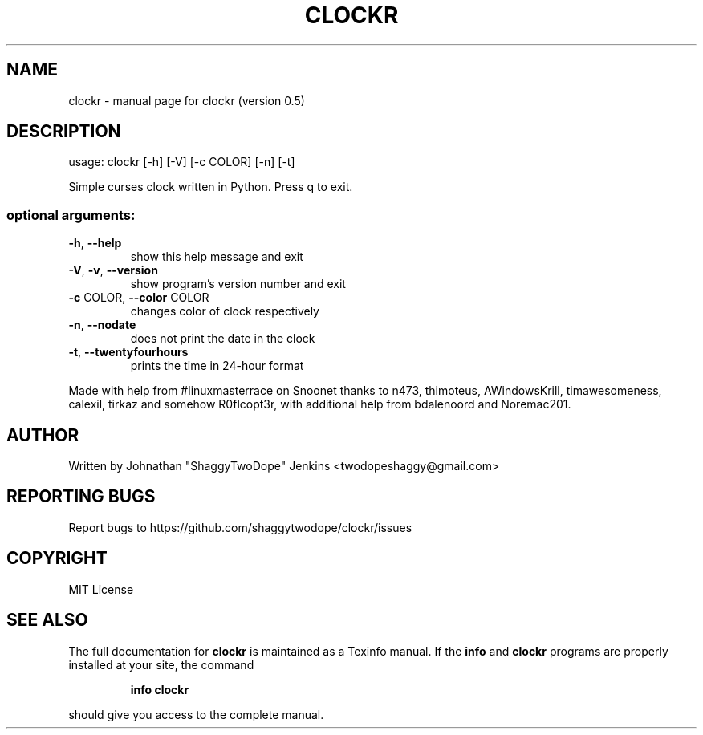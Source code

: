.\" DO NOT MODIFY THIS FILE!  It was generated by help2man 1.46.4.
.TH CLOCKR "1" "September 2015" "clockr (version 0.5)" "User Commands"
.SH NAME
clockr \- manual page for clockr (version 0.5)
.SH DESCRIPTION
usage: clockr [\-h] [\-V] [\-c COLOR] [\-n] [\-t]
.PP
Simple curses clock written in Python. Press q to exit.
.SS "optional arguments:"
.TP
\fB\-h\fR, \fB\-\-help\fR
show this help message and exit
.TP
\fB\-V\fR, \fB\-v\fR, \fB\-\-version\fR
show program's version number and exit
.TP
\fB\-c\fR COLOR, \fB\-\-color\fR COLOR
changes color of clock respectively
.TP
\fB\-n\fR, \fB\-\-nodate\fR
does not print the date in the clock
.TP
\fB\-t\fR, \fB\-\-twentyfourhours\fR
prints the time in 24\-hour format
.PP
Made with help from #linuxmasterrace on Snoonet thanks to n473, thimoteus,
AWindowsKrill, timawesomeness, calexil, tirkaz and somehow R0flcopt3r, with
additional help from bdalenoord and Noremac201.
.SH AUTHOR
Written by Johnathan "ShaggyTwoDope" Jenkins <twodopeshaggy@gmail.com>
.SH "REPORTING BUGS"
Report bugs to https://github.com/shaggytwodope/clockr/issues
.SH COPYRIGHT
MIT License
.SH "SEE ALSO"
The full documentation for
.B clockr
is maintained as a Texinfo manual.  If the
.B info
and
.B clockr
programs are properly installed at your site, the command
.IP
.B info clockr
.PP
should give you access to the complete manual.
